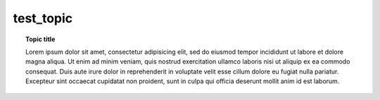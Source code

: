 test_topic
==========

.. topic:: Topic title

   Lorem ipsum dolor sit amet, consectetur adipisicing elit, sed do eiusmod
   tempor incididunt ut labore et dolore magna aliqua. Ut enim ad minim veniam,
   quis nostrud exercitation ullamco laboris nisi ut aliquip ex ea commodo
   consequat. Duis aute irure dolor in reprehenderit in voluptate velit esse
   cillum dolore eu fugiat nulla pariatur. Excepteur sint occaecat cupidatat non
   proident, sunt in culpa qui officia deserunt mollit anim id est laborum.
